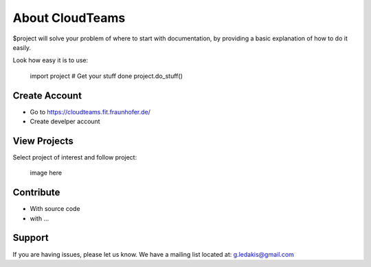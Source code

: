 About CloudTeams
========

$project will solve your problem of where to start with documentation,
by providing a basic explanation of how to do it easily.

Look how easy it is to use:

    import project
    # Get your stuff done
    project.do_stuff()

Create Account
--------

- Go to https://cloudteams.fit.fraunhofer.de/
- Create develper account

View Projects
------------

Select project of interest and follow project:

    image here

Contribute
----------

- With source code
- with ...

Support
-------

If you are having issues, please let us know.
We have a mailing list located at: g.ledakis@gmail.com


